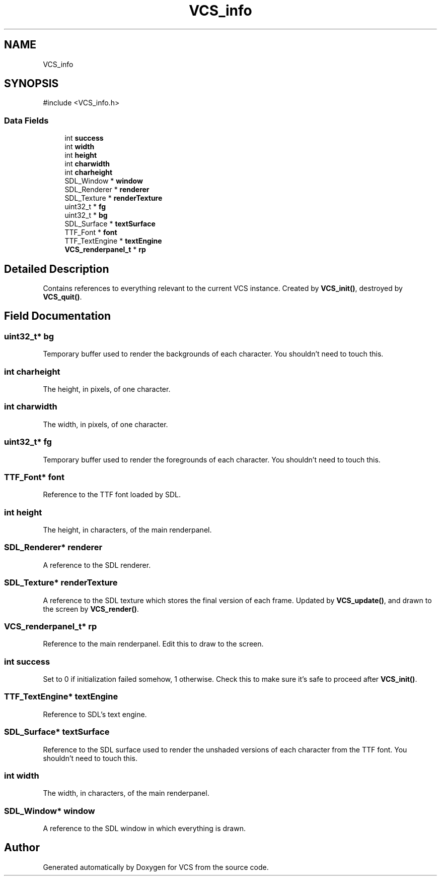 .TH "VCS_info" 3 "Version 0.0.1" "VCS" \" -*- nroff -*-
.ad l
.nh
.SH NAME
VCS_info
.SH SYNOPSIS
.br
.PP
.PP
\fR#include <VCS_info\&.h>\fP
.SS "Data Fields"

.in +1c
.ti -1c
.RI "int \fBsuccess\fP"
.br
.ti -1c
.RI "int \fBwidth\fP"
.br
.ti -1c
.RI "int \fBheight\fP"
.br
.ti -1c
.RI "int \fBcharwidth\fP"
.br
.ti -1c
.RI "int \fBcharheight\fP"
.br
.ti -1c
.RI "SDL_Window * \fBwindow\fP"
.br
.ti -1c
.RI "SDL_Renderer * \fBrenderer\fP"
.br
.ti -1c
.RI "SDL_Texture * \fBrenderTexture\fP"
.br
.ti -1c
.RI "uint32_t * \fBfg\fP"
.br
.ti -1c
.RI "uint32_t * \fBbg\fP"
.br
.ti -1c
.RI "SDL_Surface * \fBtextSurface\fP"
.br
.ti -1c
.RI "TTF_Font * \fBfont\fP"
.br
.ti -1c
.RI "TTF_TextEngine * \fBtextEngine\fP"
.br
.ti -1c
.RI "\fBVCS_renderpanel_t\fP * \fBrp\fP"
.br
.in -1c
.SH "Detailed Description"
.PP 
Contains references to everything relevant to the current VCS instance\&. Created by \fBVCS_init()\fP, destroyed by \fBVCS_quit()\fP\&. 
.SH "Field Documentation"
.PP 
.SS "uint32_t* bg"
Temporary buffer used to render the backgrounds of each character\&. You shouldn't need to touch this\&. 
.SS "int charheight"
The height, in pixels, of one character\&. 
.SS "int charwidth"
The width, in pixels, of one character\&. 
.SS "uint32_t* fg"
Temporary buffer used to render the foregrounds of each character\&. You shouldn't need to touch this\&. 
.SS "TTF_Font* font"
Reference to the TTF font loaded by SDL\&. 
.SS "int height"
The height, in characters, of the main renderpanel\&. 
.SS "SDL_Renderer* renderer"
A reference to the SDL renderer\&. 
.SS "SDL_Texture* renderTexture"
A reference to the SDL texture which stores the final version of each frame\&. Updated by \fBVCS_update()\fP, and drawn to the screen by \fBVCS_render()\fP\&. 
.SS "\fBVCS_renderpanel_t\fP* rp"
Reference to the main renderpanel\&. Edit this to draw to the screen\&. 
.SS "int success"
Set to 0 if initialization failed somehow, 1 otherwise\&. Check this to make sure it's safe to proceed after \fBVCS_init()\fP\&. 
.SS "TTF_TextEngine* textEngine"
Reference to SDL's text engine\&. 
.SS "SDL_Surface* textSurface"
Reference to the SDL surface used to render the unshaded versions of each character from the TTF font\&. You shouldn't need to touch this\&. 
.SS "int width"
The width, in characters, of the main renderpanel\&. 
.SS "SDL_Window* window"
A reference to the SDL window in which everything is drawn\&. 

.SH "Author"
.PP 
Generated automatically by Doxygen for VCS from the source code\&.
